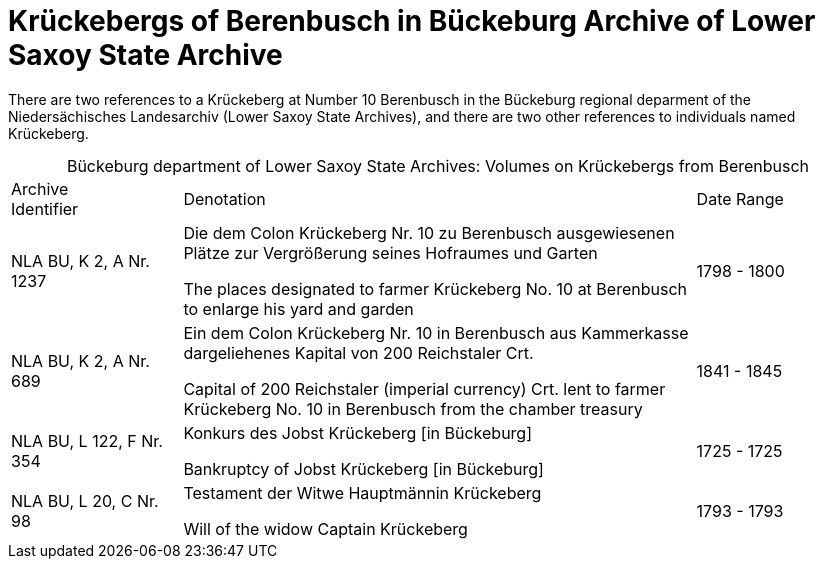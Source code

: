 = Krückebergs of Berenbusch in Bückeburg Archive of Lower Saxoy State Archive 

There are two references to a Krückeberg at Number 10 Berenbusch in the Bückeburg regional deparment
of the Niedersächisches Landesarchiv (Lower Saxoy State Archives), and there are two other references
to individuals named Krückeberg.

[caption="Bückeburg department of Lower Saxoy State Archives: "]
.Volumes on Krückebergs from Berenbusch
[cols="1,3,^1"]
|===
|Archive +
Identifier|Denotation|Date Range

|NLA BU, K 2, A Nr. 1237 a|Die dem Colon Krückeberg Nr. 10 zu Berenbusch ausgewiesenen Plätze zur Vergrößerung seines
Hofraumes und Garten

The places designated to farmer Krückeberg No. 10 at Berenbusch to enlarge his yard and
garden|1798 - 1800	 

|NLA BU, K 2, A Nr. 689 a|Ein dem Colon Krückeberg Nr. 10 in Berenbusch aus Kammerkasse
dargeliehenes Kapital von 200 Reichstaler Crt.

Capital of 200 Reichstaler (imperial currency) Crt. lent to farmer Krückeberg No. 10
in Berenbusch from the chamber treasury|1841 - 1845

|NLA BU, L 122, F Nr. 354 a|Konkurs des Jobst Krückeberg [in Bückeburg]

Bankruptcy of Jobst Krückeberg [in Bückeburg]|1725 - 1725	

|NLA BU, L 20, C Nr. 98 a|Testament der Witwe Hauptmännin Krückeberg

Will of the widow Captain Krückeberg|1793 - 1793	  	   
|===
